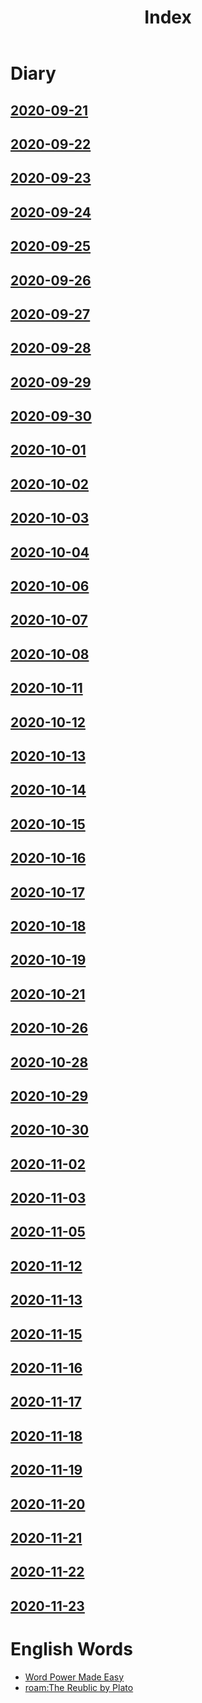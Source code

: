 #+title: Index
* Diary
** [[file:Daily/2020-09-21.org][2020-09-21]] 
** [[file:Daily/2020-09-22.org][2020-09-22]]
** [[file:Daily/2020-09-23.org][2020-09-23]]
** [[file:Daily/2020-09-24.org][2020-09-24]] 
** [[file:Daily/2020-09-25.org][2020-09-25]] 
** [[file:Daily/2020-09-26.org][2020-09-26]]
** [[file:Daily/2020-09-27.org][2020-09-27]] 
** [[file:Daily/2020-09-28.org][2020-09-28]] 
** [[file:Daily/2020-09-29.org][2020-09-29]] 
** [[file:Daily/2020-09-30.org][2020-09-30]] 
** [[file:Daily/2020-10-01.org][2020-10-01]] 
** [[file:Daily/2020-10-02.org][2020-10-02]] 
** [[file:Daily/2020-10-03.org][2020-10-03]] 
** [[file:Daily/2020-10-04.org][2020-10-04]] 
** [[file:Daily/2020-10-06.org][2020-10-06]] 
** [[file:Daily/2020-10-07.org][2020-10-07]] 
** [[file:Daily/2020-10-08.org][2020-10-08]] 
** [[file:Daily/2020-10-11.org][2020-10-11]]
** [[file:Daily/2020-10-12.org][2020-10-12]]
** [[file:Daily/2020-10-13.org][2020-10-13]]
** [[file:Daily/2020-10-14.org][2020-10-14]]
** [[file:2020-10-15.org][2020-10-15]]
** [[file:2020-10-16.org][2020-10-16]]
** [[file:2020-10-17.org][2020-10-17]]
** [[file:2020-10-18.org][2020-10-18]]
** [[file:2020-10-19.org][2020-10-19]]
** [[file:2020-10-21.org][2020-10-21]]
** [[file:2020-10-26.org][2020-10-26]]
** [[file:2020-10-28.org][2020-10-28]]
** [[file:2020-10-29.org][2020-10-29]]
** [[file:2020-10-30.org][2020-10-30]]
** [[file:2020-11-02.org][2020-11-02]]
** [[file:2020-11-03.org][2020-11-03]]
** [[file:2020-11-05.org][2020-11-05]]
** [[file:2020-11-12.org][2020-11-12]]
** [[file:2020-11-13.org][2020-11-13]]
** [[file:2020-11-15.org][2020-11-15]]
** [[file:2020-11-16.org][2020-11-16]]
** [[file:2020-11-17.org][2020-11-17]]
** [[file:2020-11-18.org][2020-11-18]]
** [[file:2020-11-19.org][2020-11-19]]
** [[file:2020-11-20.org][2020-11-20]]
** [[file:2020-11-21.org][2020-11-21]]
** [[file:2020-11-22.org][2020-11-22]]
** [[file:2020-11-23.org][2020-11-23]]
* English Words
- [[file:word_power_made_easy.org][Word Power Made Easy]]
- [[roam:The Reublic by Plato]]
